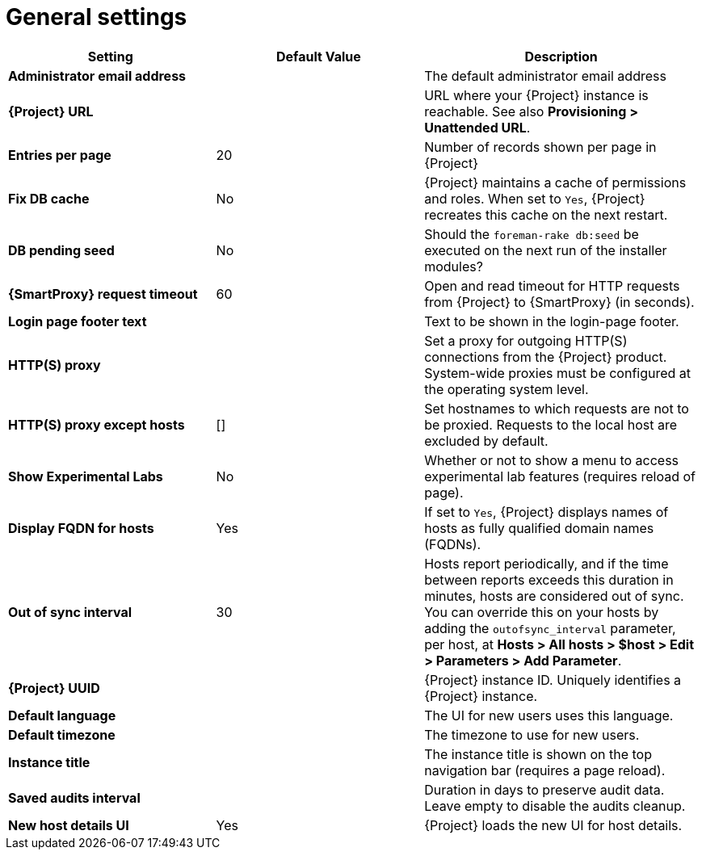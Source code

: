 :_mod-docs-content-type: REFERENCE

[id="general_settings_information_{context}"]
= General settings

[cols="30%,30%,40%",options="header"]
|====
| Setting | Default Value | Description
| *Administrator email address*	|  |The default administrator email address
| *{Project} URL* | | URL where your {Project} instance is reachable.
See also *Provisioning > Unattended URL*.
| *Entries per page* | 20 | Number of records shown per page in {Project}
| *Fix DB cache* | No | {Project} maintains a cache of permissions and roles.
When set to `Yes`, {Project} recreates this cache on the next restart.
| *DB pending seed* | No | Should the `foreman-rake db:seed` be executed on the next run of the installer modules?
| *{SmartProxy} request timeout* | 60 | Open and read timeout for HTTP requests from {Project} to {SmartProxy} (in seconds).
| *Login page footer text* | | Text to be shown in the login-page footer.
| *HTTP(S) proxy* | | Set a proxy for outgoing HTTP(S) connections from the {Project} product.
System-wide proxies must be configured at the operating system level.
| *HTTP(S) proxy except hosts* | [] | Set hostnames to which requests are not to be proxied.
Requests to the local host are excluded by default.
| *Show Experimental Labs* | No | Whether or not to show a menu to access experimental lab features (requires reload of page).
| *Display FQDN for hosts* | Yes | If set to `Yes`, {Project} displays names of hosts as fully qualified domain names (FQDNs).
| *Out of sync interval* | 30 | Hosts report periodically, and if the time between reports exceeds this duration in minutes, hosts are considered out of sync.
You can override this on your hosts by adding the `outofsync_interval` parameter, per host, at *Hosts > All hosts > $host > Edit > Parameters > Add Parameter*.
| *{Project} UUID* | | {Project} instance ID.
Uniquely identifies a {Project} instance.
| *Default language* | | The UI for new users uses this language.
| *Default timezone* | | The timezone to use for new users.
| *Instance title* | | The instance title is shown on the top navigation bar (requires a page reload).
| *Saved audits interval* | | Duration in days to preserve audit data.
Leave empty to disable the audits cleanup.
| *New host details UI* | Yes | {Project} loads the new UI for host details.
|====
